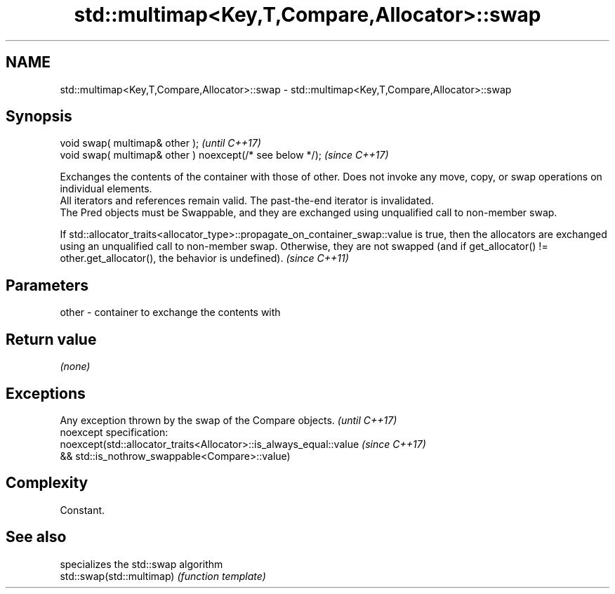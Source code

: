 .TH std::multimap<Key,T,Compare,Allocator>::swap 3 "2020.03.24" "http://cppreference.com" "C++ Standard Libary"
.SH NAME
std::multimap<Key,T,Compare,Allocator>::swap \- std::multimap<Key,T,Compare,Allocator>::swap

.SH Synopsis

  void swap( multimap& other );                            \fI(until C++17)\fP
  void swap( multimap& other ) noexcept(/* see below */);  \fI(since C++17)\fP

  Exchanges the contents of the container with those of other. Does not invoke any move, copy, or swap operations on individual elements.
  All iterators and references remain valid. The past-the-end iterator is invalidated.
  The Pred objects must be Swappable, and they are exchanged using unqualified call to non-member swap.

  If std::allocator_traits<allocator_type>::propagate_on_container_swap::value is true, then the allocators are exchanged using an unqualified call to non-member swap. Otherwise, they are not swapped (and if get_allocator() != other.get_allocator(), the behavior is undefined). \fI(since C++11)\fP


.SH Parameters


  other - container to exchange the contents with


.SH Return value

  \fI(none)\fP

.SH Exceptions


  Any exception thrown by the swap of the Compare objects.          \fI(until C++17)\fP
  noexcept specification:
  noexcept(std::allocator_traits<Allocator>::is_always_equal::value \fI(since C++17)\fP
  && std::is_nothrow_swappable<Compare>::value)


.SH Complexity

  Constant.

.SH See also


                           specializes the std::swap algorithm
  std::swap(std::multimap) \fI(function template)\fP




